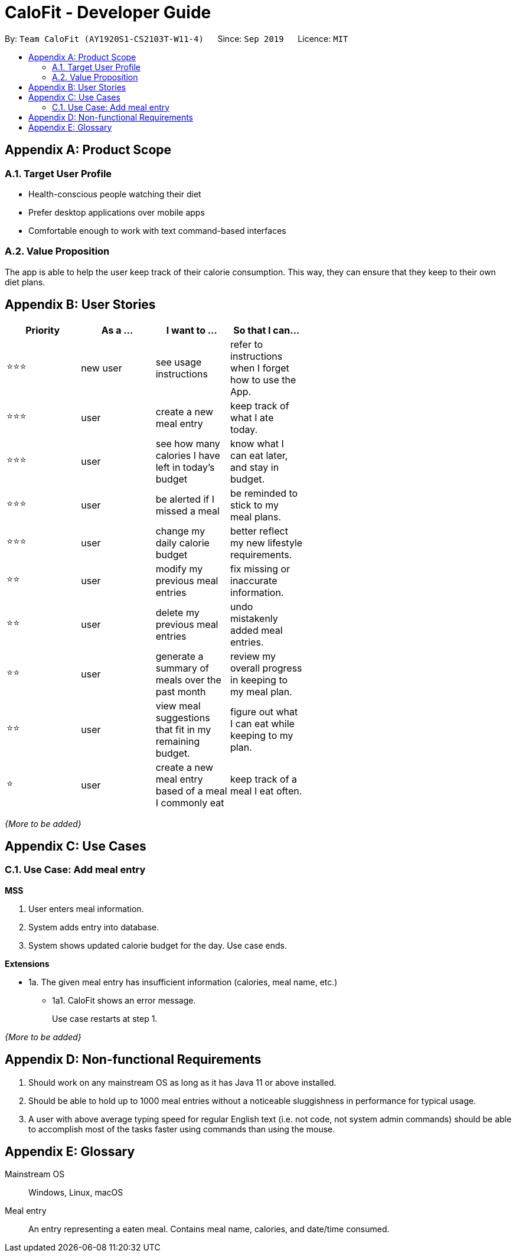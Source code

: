 = CaloFit - Developer Guide
:site-section: DeveloperGuide
:toc:
:toc-title:
:toc-placement: preamble
:sectnums:
:imagesDir: images
:stylesDir: stylesheets
:xrefstyle: full
ifdef::env-github[]
:tip-caption: :bulb:
:note-caption: :information_source:
:warning-caption: :warning:
endif::[]
:repoURL: https://github.com/AY1920S1-CS2103T-W11-4/main

By: `Team CaloFit (AY1920S1-CS2103T-W11-4)`      Since: `Sep 2019`      Licence: `MIT`

////
== Setting up

Refer to the guide <<SettingUp#, here>>.

== Design

[[Design-Architecture]]

=== Architecture

.Architecture Diagram
image::ArchitectureDiagram.png[]

The *_Architecture Diagram_* given above explains the high-level design of the App. Given below is a quick overview of each component.

[TIP]
The `.puml` files used to create diagrams in this document can be found in the link:{repoURL}/docs/diagrams/[diagrams] folder.
Refer to the <<UsingPlantUml#, Using PlantUML guide>> to learn how to create and edit diagrams.

`Main` has two classes called link:{repoURL}/src/main/java/seedu/address/Main.java[`Main`] and link:{repoURL}/src/main/java/seedu/address/MainApp.java[`MainApp`]. It is responsible for,

* At app launch: Initializes the components in the correct sequence, and connects them up with each other.
* At shut down: Shuts down the components and invokes cleanup method where necessary.

<<Design-Commons,*`Commons`*>> represents a collection of classes used by multiple other components.
The following class plays an important role at the architecture level:

* `LogsCenter` : Used by many classes to write log messages to the App's log file.

The rest of the App consists of four components.

* <<Design-Ui,*`UI`*>>: The UI of the App.
* <<Design-Logic,*`Logic`*>>: The command executor.
* <<Design-Model,*`Model`*>>: Holds the data of the App in-memory.
* <<Design-Storage,*`Storage`*>>: Reads data from, and writes data to, the hard disk.

Each of the four components

* Defines its _API_ in an `interface` with the same name as the Component.
* Exposes its functionality using a `{Component Name}Manager` class.

For example, the `Logic` component (see the class diagram given below) defines it's API in the `Logic.java` interface and exposes its functionality using the `LogicManager.java` class.

.Class Diagram of the Logic Component
image::LogicClassDiagram.png[]

[discrete]
==== How the architecture components interact with each other

The _Sequence Diagram_ below shows how the components interact with each other for the scenario where the user issues the command `delete 1`.

.Component interactions for `delete 1` command
image::ArchitectureSequenceDiagram.png[]

The sections below give more details of each component.

[[Design-Ui]]
=== UI component

.Structure of the UI Component
image::UiClassDiagram.png[]

*API* : link:{repoURL}/src/main/java/seedu/address/ui/Ui.java[`Ui.java`]

The UI consists of a `MainWindow` that is made up of parts e.g.`CommandBox`, `ResultDisplay`, `PersonListPanel`, `StatusBarFooter` etc. All these, including the `MainWindow`, inherit from the abstract `UiPart` class.

The `UI` component uses JavaFx UI framework. The layout of these UI parts are defined in matching `.fxml` files that are in the `src/main/resources/view` folder. For example, the layout of the link:{repoURL}/src/main/java/seedu/address/ui/MainWindow.java[`MainWindow`] is specified in link:{repoURL}/src/main/resources/view/MainWindow.fxml[`MainWindow.fxml`]

The `UI` component,

* Executes user commands using the `Logic` component.
* Listens for changes to `Model` data so that the UI can be updated with the modified data.

[[Design-Logic]]
=== Logic component

[[fig-LogicClassDiagram]]
.Structure of the Logic Component
image::LogicClassDiagram.png[]

*API* :
link:{repoURL}/src/main/java/seedu/address/logic/Logic.java[`Logic.java`]

.  `Logic` uses the `AddressBookParser` class to parse the user command.
.  This results in a `Command` object which is executed by the `LogicManager`.
.  The command execution can affect the `Model` (e.g. adding a person).
.  The result of the command execution is encapsulated as a `CommandResult` object which is passed back to the `Ui`.
.  In addition, the `CommandResult` object can also instruct the `Ui` to perform certain actions, such as displaying help to the user.

Given below is the Sequence Diagram for interactions within the `Logic` component for the `execute("delete 1")` API call.

.Interactions Inside the Logic Component for the `delete 1` Command
image::DeleteSequenceDiagram.png[]

NOTE: The lifeline for `DeleteCommandParser` should end at the destroy marker (X) but due to a limitation of PlantUML, the lifeline reaches the end of diagram.

[[Design-Model]]
=== Model component

.Structure of the Model Component
image::ModelClassDiagram.png[]

*API* : link:{repoURL}/src/main/java/seedu/address/model/Model.java[`Model.java`]

The `Model`,

* stores a `UserPref` object that represents the user's preferences.
* stores the Address Book data.
* exposes an unmodifiable `ObservableList<Person>` that can be 'observed' e.g. the UI can be bound to this list so that the UI automatically updates when the data in the list change.
* does not depend on any of the other three components.

[NOTE]
As a more OOP model, we can store a `Tag` list in `Address Book`, which `Person` can reference. This would allow `Address Book` to only require one `Tag` object per unique `Tag`, instead of each `Person` needing their own `Tag` object. An example of how such a model may look like is given below. +
 +
image:BetterModelClassDiagram.png[]

[[Design-Storage]]
=== Storage component

.Structure of the Storage Component
image::StorageClassDiagram.png[]

*API* : link:{repoURL}/src/main/java/seedu/address/storage/Storage.java[`Storage.java`]

The `Storage` component,

* can save `UserPref` objects in json format and read it back.
* can save the Address Book data in json format and read it back.

[[Design-Commons]]
=== Common classes

Classes used by multiple components are in the `seedu.addressbook.commons` package.

== Implementation

This section describes some noteworthy details on how certain features are implemented.

// tag::report[]
=== [Proposed] Report feature
==== Proposed Implementation

The Report feature is implemented through a `ReportCommand` that extends from the abstract `Command` class.
It interacts with the object that implements the `Model` interface by updating it with the statistics which are wrapped in a `Statistics` object.
The following operations are added to the `Model` interface to facilitate the interaction:

* `Model#updateStatistics()` -- updates the statistics of the objecting implementing the `Model` interface.
* `Model#getStatistics()` -- gets the statistics of the current object.

Given below is an example usage scenario and how the Report feature behaves at each step.

Step 1. The user starts up CaloFit for the first time. The `ModelManager` will contain a `MealLog` that has an empty list, and a `Statistics` field set to `null`.

[NOTE]
If the user enters "report" in the Command Line Input with a `MealLog` that has no `Meal` entered this month, a `CommandException` will be thrown since there are no `Meal`s to gather statistics pertaining to this month.

Step 2. The user has added 2 `Meal`s into the `MealLog` through the `add` feature.

[NOTE]
The `Statistics` field in `ModelManager` does not change when any command other than `report` is entered.

Step 3. The user executes `report` command to generate the report of CaloFit. The `ReportCommand` created will call `Model#updateStatistics()`, causing a `Statistics` object to be created through `Statistics#generateStatistics()` and a `CommandResult` object to be returned.

The following sequence diagram shows how the "report" command works.

==== Design Considerations

===== Aspect: When the `Statistics` object is saved.

* **Alternative 1 (current choice):** Only when a `report` command is entered.
** Pros: Less processes carried out for each type of command.
** Cons: At any point in using CaloFit, the statistics are likely not updated to the most recent command.
* **Alternative 2:** Every command saves a new updated `Statistics` object.
** Pros: Logging of statistics can be accurate, and statistics are always updated.
** Cons: Unnecessary as user does not need to see the statistics other than through a `report` command and results in every command having to do more work and interact with the `Model` more, possibly creating more bugs.
* **Exaplanation of Choice:** Since the user only needs to see the updated statistics when a `report` command is executed, we only need to generate a new `Statistics` object with the updated values for that command, hence **Alternative 1** is chosen to avoid adding unnecessary complexity to each command.
===== Aspect: Data structure to store the statistics in CaloFit.

* **Alternative 1 (current choice):** Wrap the values in a `Statistics` object.
** Pros: Neater code and easier to understand, since all statistic-related values are stored in the `Statistics` object and are not implemented in the `Model`.
** Cons: Additional class to maintain and test for dependencies.
* **Alternative 2:** Store the values as a list in the `Model`.
** Pros: The statistics can be updated easily through the `Model` itself by updating the elements in the list. Accessing the statistics to display is easier as well.
** Cons: Burdens the `Model` with a responsibility that is largely irrelevant to its current ones, which is to keep track of the Objects that make up the CaloFit model.
* **Explanation of Choice:** To try and enforce Single Responsibility Principle as much as possible and avoid adding irrelavant functionality to `Model`.
// end::report[]

// tag::dataencryption[]
=== [Proposed] Data Encryption

_{Explain here how the data encryption feature will be implemented}_

// end::dataencryption[]

=== Logging

We are using `java.util.logging` package for logging. The `LogsCenter` class is used to manage the logging levels and logging destinations.

* The logging level can be controlled using the `logLevel` setting in the configuration file (See <<Implementation-Configuration>>)
* The `Logger` for a class can be obtained using `LogsCenter.getLogger(Class)` which will log messages according to the specified logging level
* Currently log messages are output through: `Console` and to a `.log` file.

*Logging Levels*

* `SEVERE` : Critical problem detected which may possibly cause the termination of the application
* `WARNING` : Can continue, but with caution
* `INFO` : Information showing the noteworthy actions by the App
* `FINE` : Details that is not usually noteworthy but may be useful in debugging e.g. print the actual list instead of just its size

[[Implementation-Configuration]]
=== Configuration

Certain properties of the application can be controlled (e.g user prefs file location, logging level) through the configuration file (default: `config.json`).

== Documentation

Refer to the guide <<Documentation#, here>>.

== Testing

Refer to the guide <<Testing#, here>>.

== Dev Ops

Refer to the guide <<DevOps#, here>>.
////

[appendix]
== Product Scope
=== Target User Profile
* Health-conscious people watching their diet
* Prefer desktop applications over mobile apps
* Comfortable enough to work with text command-based interfaces

=== Value Proposition
The app is able to help the user keep track of their calorie consumption. This way, they can ensure that they keep to their own diet plans.

[appendix]
== User Stories

[width="59%",cols="4*",options="header",]
|=======================================================================
|Priority |As a ... |I want to ... |So that I can...
|&#11088;&#11088;&#11088;
|new user
|see usage instructions
|refer to instructions when I forget how to use the App.

|&#11088;&#11088;&#11088;
|user
|create a new meal entry
|keep track of what I ate today.

|&#11088;&#11088;&#11088;
|user
|see how many calories I have left in today's budget
|know what I can eat later, and stay in budget.

|&#11088;&#11088;&#11088;
|user
|be alerted if I missed a meal
|be reminded to stick to my meal plans.

|&#11088;&#11088;&#11088;
|user
|change my daily calorie budget
|better reflect my new lifestyle requirements.

|&#11088;&#11088;
|user
|modify my previous meal entries
|fix missing or inaccurate information.

|&#11088;&#11088;
|user
|delete my previous meal entries
|undo mistakenly added meal entries.

|&#11088;&#11088;
|user
|generate a summary of meals over the past month
|review my overall progress in keeping to my meal plan.

|&#11088;&#11088;
|user
|view meal suggestions that fit in my remaining budget.
|figure out what I can eat while keeping to my plan.

|&#11088;
|user
|create a new meal entry based of a meal I commonly eat
|keep track of a meal I eat often.

|=======================================================================
_{More to be added}_

[appendix]
== Use Cases

// [discrete]
=== Use Case: Add meal entry

*MSS*

1.	User enters meal information.
2.	System adds entry into database.
3.	System shows updated calorie budget for the day.
Use case ends.

*Extensions*

* 1a.	The given meal entry has insufficient information (calories, meal name, etc.)
+
[none]
** 1a1.	CaloFit shows an error message.
+
Use case restarts at step 1.

_{More to be added}_

[appendix]
== Non-functional Requirements
.	Should work on any mainstream OS as long as it has Java 11 or above installed.
.	Should be able to hold up to 1000 meal entries without a noticeable sluggishness in performance for typical usage.
.	A user with above average typing speed for regular English text (i.e. not code, not system admin commands) should be able to accomplish most of the tasks faster using commands than using the mouse.

[appendix]
== Glossary
[[mainstream-os]] Mainstream OS::
Windows, Linux, macOS

[[meal-entry]] Meal entry::
An entry representing a eaten meal.
Contains meal name, calories, and date/time consumed.

// [[meal-db]] Meal database::



////
[appendix]
== Product Survey

*Product Name*

Author: ...

Pros:

* ...
* ...

Cons:

* ...
* ...

[appendix]
== Instructions for Manual Testing

Given below are instructions to test the app manually.

[NOTE]
These instructions only provide a starting point for testers to work on; testers are expected to do more _exploratory_ testing.

=== Launch and Shutdown

. Initial launch

.. Download the jar file and copy into an empty folder
.. Double-click the jar file +
   Expected: Shows the GUI with a set of sample contacts. The window size may not be optimum.

. Saving window preferences

.. Resize the window to an optimum size. Move the window to a different location. Close the window.
.. Re-launch the app by double-clicking the jar file. +
   Expected: The most recent window size and location is retained.

_{ more test cases ... }_

=== Deleting a person

. Deleting a person while all persons are listed

.. Prerequisites: List all persons using the `list` command. Multiple persons in the list.
.. Test case: `delete 1` +
   Expected: First contact is deleted from the list. Details of the deleted contact shown in the status message. Timestamp in the status bar is updated.
.. Test case: `delete 0` +
   Expected: No person is deleted. Error details shown in the status message. Status bar remains the same.
.. Other incorrect delete commands to try: `delete`, `delete x` (where x is larger than the list size) _{give more}_ +
   Expected: Similar to previous.

_{ more test cases ... }_

=== Saving data

. Dealing with missing/corrupted data files

.. _{explain how to simulate a missing/corrupted file and the expected behavior}_

_{ more test cases ... }_
////
